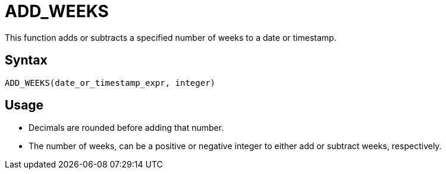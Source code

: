 = ADD_WEEKS

This function adds or subtracts a specified number of weeks to a date or timestamp.
		
== Syntax
----
ADD_WEEKS(date_or_timestamp_expr, integer)
----

== Usage

* Decimals are rounded before adding that number.
* The number of weeks, can be a positive or negative integer to either add or subtract weeks, respectively.